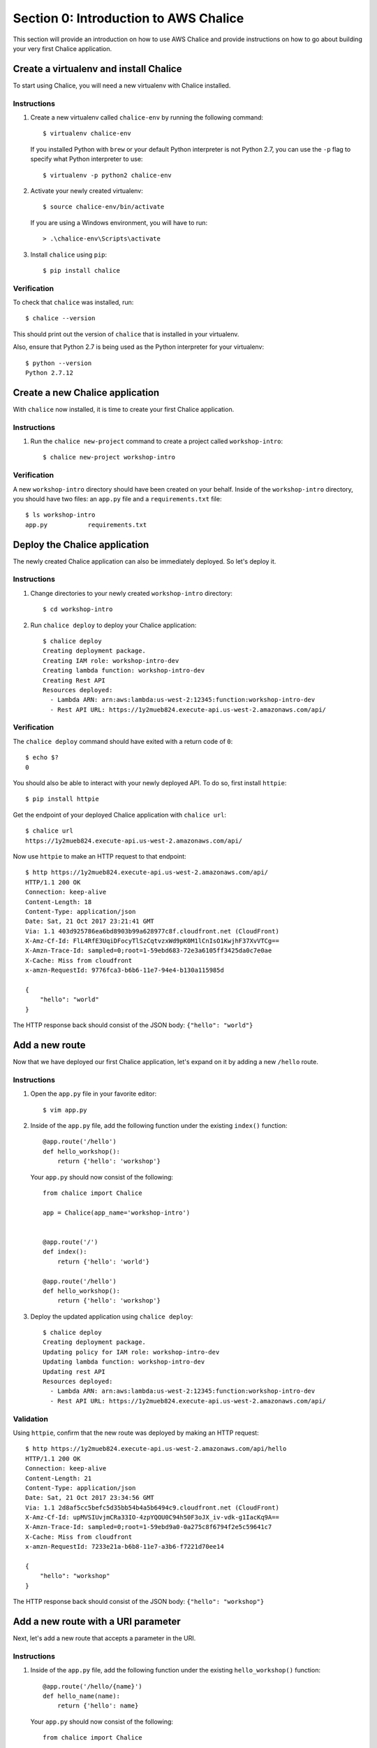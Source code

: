Section 0: Introduction to AWS Chalice
======================================

This section will provide an introduction on how to use AWS Chalice and provide
instructions on how to go about building your very first Chalice application.


Create a virtualenv and install Chalice
---------------------------------------

To start using Chalice, you will need a new virtualenv with Chalice installed.


Instructions
~~~~~~~~~~~~

1) Create a new virtualenv called ``chalice-env`` by running the following
   command::

       $ virtualenv chalice-env


   If you installed Python with ``brew`` or your default Python interpreter
   is not Python 2.7, you can use the ``-p`` flag to specify what Python
   interpreter to use::

       $ virtualenv -p python2 chalice-env


2) Activate your newly created virtualenv::

       $ source chalice-env/bin/activate


   If you are using a Windows environment, you will have to run::

       > .\chalice-env\Scripts\activate


3) Install ``chalice`` using ``pip``::

       $ pip install chalice


Verification
~~~~~~~~~~~~

To check that ``chalice`` was installed, run::

    $ chalice --version


This should print out the version of ``chalice`` that is installed in your
virtualenv.

Also, ensure that Python 2.7 is being used as the Python interpreter for your
virtualenv::

    $ python --version
    Python 2.7.12


Create a new Chalice application
---------------------------------

With ``chalice`` now installed, it is time to create your first Chalice
application.


Instructions
~~~~~~~~~~~~

1) Run the ``chalice new-project`` command to create a project called
   ``workshop-intro``::

       $ chalice new-project workshop-intro


Verification
~~~~~~~~~~~~

A new ``workshop-intro`` directory should have been created on your behalf.
Inside of the ``workshop-intro`` directory, you should have two files: an
``app.py`` file and a ``requirements.txt`` file::


   $ ls workshop-intro
   app.py           requirements.txt



Deploy the Chalice application
------------------------------

The newly created Chalice application can also be immediately deployed. So
let's deploy it.


Instructions
~~~~~~~~~~~~

1) Change directories to your newly created ``workshop-intro`` directory::

       $ cd workshop-intro


2) Run ``chalice deploy`` to deploy your Chalice application::

    $ chalice deploy
    Creating deployment package.
    Creating IAM role: workshop-intro-dev
    Creating lambda function: workshop-intro-dev
    Creating Rest API
    Resources deployed:
      - Lambda ARN: arn:aws:lambda:us-west-2:12345:function:workshop-intro-dev
      - Rest API URL: https://1y2mueb824.execute-api.us-west-2.amazonaws.com/api/


Verification
~~~~~~~~~~~~

The ``chalice deploy`` command should have exited with a return code of ``0``::

    $ echo $?
    0


You should also be able to interact with your newly deployed API. To do so,
first install ``httpie``::

    $ pip install httpie


Get the endpoint of your deployed Chalice application with ``chalice url``::

    $ chalice url
    https://1y2mueb824.execute-api.us-west-2.amazonaws.com/api/


Now use ``httpie`` to make an HTTP request to that endpoint::

    $ http https://1y2mueb824.execute-api.us-west-2.amazonaws.com/api/
    HTTP/1.1 200 OK
    Connection: keep-alive
    Content-Length: 18
    Content-Type: application/json
    Date: Sat, 21 Oct 2017 23:21:41 GMT
    Via: 1.1 403d925786ea6bd8903b99a628977c8f.cloudfront.net (CloudFront)
    X-Amz-Cf-Id: FlL4RfE3UqiDFocyTlSzCqtvzxWd9pK0M1lCnIsO1KwjhF37XvVTCg==
    X-Amzn-Trace-Id: sampled=0;root=1-59ebd683-72e3a6105ff3425da0c7e0ae
    X-Cache: Miss from cloudfront
    x-amzn-RequestId: 9776fca3-b6b6-11e7-94e4-b130a115985d

    {
        "hello": "world"
    }


The HTTP response back should consist of the JSON body: ``{"hello": "world"}``


Add a new route
---------------

Now that we have deployed our first Chalice application, let's expand on it
by adding a new ``/hello`` route.


Instructions
~~~~~~~~~~~~

1) Open the ``app.py`` file in your favorite editor::

       $ vim app.py


2) Inside of the ``app.py`` file, add the following function under the
   existing ``index()`` function::

        @app.route('/hello')
        def hello_workshop():
            return {'hello': 'workshop'}


   Your ``app.py`` should now consist of the following::

        from chalice import Chalice

        app = Chalice(app_name='workshop-intro')


        @app.route('/')
        def index():
            return {'hello': 'world'}

        @app.route('/hello')
        def hello_workshop():
            return {'hello': 'workshop'}


3) Deploy the updated application using ``chalice deploy``::

        $ chalice deploy
        Creating deployment package.
        Updating policy for IAM role: workshop-intro-dev
        Updating lambda function: workshop-intro-dev
        Updating rest API
        Resources deployed:
          - Lambda ARN: arn:aws:lambda:us-west-2:12345:function:workshop-intro-dev
          - Rest API URL: https://1y2mueb824.execute-api.us-west-2.amazonaws.com/api/


Validation
~~~~~~~~~~

Using ``httpie``, confirm that the new route was deployed by making an
HTTP request::

    $ http https://1y2mueb824.execute-api.us-west-2.amazonaws.com/api/hello
    HTTP/1.1 200 OK
    Connection: keep-alive
    Content-Length: 21
    Content-Type: application/json
    Date: Sat, 21 Oct 2017 23:34:56 GMT
    Via: 1.1 2d8af5cc5befc5d35bb54b4a5b6494c9.cloudfront.net (CloudFront)
    X-Amz-Cf-Id: upMVSIUvjmCRa33IO-4zpYQOU0C94h50F3oJX_iv-vdk-g1IacKq9A==
    X-Amzn-Trace-Id: sampled=0;root=1-59ebd9a0-0a275c8f6794f2e5c59641c7
    X-Cache: Miss from cloudfront
    x-amzn-RequestId: 7233e21a-b6b8-11e7-a3b6-f7221d70ee14

    {
        "hello": "workshop"
    }

The HTTP response back should consist of the JSON body:
``{"hello": "workshop"}``



Add a new route with a URI parameter
------------------------------------

Next, let's add a new route that accepts a parameter in the URI.

Instructions
~~~~~~~~~~~~

1) Inside of the ``app.py`` file, add the following function under the
   existing ``hello_workshop()`` function::

        @app.route('/hello/{name}')
        def hello_name(name):
            return {'hello': name}


   Your ``app.py`` should now consist of the following::

        from chalice import Chalice

        app = Chalice(app_name='workshop-intro')


        @app.route('/')
        def index():
            return {'hello': 'world'}

        @app.route('/hello')
        def hello_workshop():
            return {'hello': 'workshop'}

        @app.route('/hello/{name}')
        def hello_name(name):
            return {'hello': name}


2) Deploy the updated application using ``chalice deploy``::

        $ chalice deploy
        Creating deployment package.
        Updating policy for IAM role: workshop-intro-dev
        Updating lambda function: workshop-intro-dev
        Updating rest API
        Resources deployed:
          - Lambda ARN: arn:aws:lambda:us-west-2:12345:function:workshop-intro-dev
          - Rest API URL: https://1y2mueb824.execute-api.us-west-2.amazonaws.com/api/


Verification
~~~~~~~~~~~~

Using ``httpie``, confirm that the new route was deployed by making an
HTTP request::

    $ http https://1y2mueb824.execute-api.us-west-2.amazonaws.com/api/hello/kyle
    HTTP/1.1 200 OK
    Connection: keep-alive
    Content-Length: 21
    Content-Type: application/json
    Date: Sat, 21 Oct 2017 23:34:56 GMT
    Via: 1.1 2d8af5cc5befc5d35bb54b4a5b6494c9.cloudfront.net (CloudFront)
    X-Amz-Cf-Id: upMVSIUvjmCRa33IO-4zpYQOU0C94h50F3oJX_iv-vdk-g1IacKq9A==
    X-Amzn-Trace-Id: sampled=0;root=1-59ebd9a0-0a275c8f6794f2e5c59641c7
    X-Cache: Miss from cloudfront
    x-amzn-RequestId: 7233e21a-b6b8-11e7-a3b6-f7221d70ee14

    {
        "hello": "kyle"
    }


The HTTP response back should consist of the JSON body:
``{"hello": "kyle"}``


Add a new route with a non-GET HTTP method
------------------------------------------

For our last route, let's add a new route that accepts a different HTTP method
other than ``GET``.


Instructions
~~~~~~~~~~~~

1) Inside of the ``app.py`` file, add the following function under the
   existing ``hello_name()`` function::

        @app.route('/hello-post', methods=['POST'])
        def hello_post():
            request_body = app.current_request.json_body
            return {'hello': request_body}


   Your ``app.py`` should now consist of the following::

        from chalice import Chalice

        app = Chalice(app_name='workshop-intro')


        @app.route('/')
        def index():
            return {'hello': 'world'}

        @app.route('/hello')
        def hello_workshop():
            return {'hello': 'workshop'}

        @app.route('/hello/{name}')
        def hello_name(name):
            return {'hello': name}

        @app.route('/hello-post', methods=['POST'])
        def hello_post():
            request_body = app.current_request.json_body
            return {'hello': request_body}


2) Deploy the updated application using ``chalice deploy``::

        $ chalice deploy
        Creating deployment package.
        Updating policy for IAM role: workshop-intro-dev
        Updating lambda function: workshop-intro-dev
        Updating rest API
        Resources deployed:
          - Lambda ARN: arn:aws:lambda:us-west-2:12345:function:workshop-intro-dev
          - Rest API URL: https://1y2mueb824.execute-api.us-west-2.amazonaws.com/api/


Verification
~~~~~~~~~~~~

Using ``httpie``, confirm that the new route was deployed by making an
HTTP request::

    $ echo '{"request":"body"}' | http POST https://1y2mueb824.execute-api.us-west-2.amazonaws.com/api/hello-post
    HTTP/1.1 200 OK
    Connection: keep-alive
    Content-Length: 30
    Content-Type: application/json
    Date: Sat, 21 Oct 2017 23:48:43 GMT
    Via: 1.1 805232684895bb3db77c2db44011c8d0.cloudfront.net (CloudFront)
    X-Amz-Cf-Id: ah7w7to9Svn_WzGZ1MldMHERCO_sLxMKQi9AcHFLSjLtAdAPhw5z_A==
    X-Amzn-Trace-Id: sampled=0;root=1-59ebdcdb-32c834bbd0341b40e3dfd787
    X-Cache: Miss from cloudfront
    x-amzn-RequestId: 5f0bf184-b6ba-11e7-a22d-9b7d2bcfb95b

    {
        "hello": {
            "request": "body"
        }
    }

Notice the HTTP response back should contain the JSON blob that was echoed
into standard input.


Delete the Chalice application
------------------------------

Now with an understanding of the basics of how to use AWS Chalice, let's
clean up this introduction application by deleting it remotely.


Instructions
~~~~~~~~~~~~

1) Run ``chalice delete`` to delete the deployed AWS resources running this
   application::

        $ chalice delete
        Deleting Rest API: 1y2mueb824
        Deleting function: arn:aws:lambda:us-west-2:12345:function:workshop-intro-dev
        Deleting IAM role: workshop-intro-dev

   If you are prompted on whether to delete a resource when deleting the
   application, go ahead and confirm by entering ``y``.


Verification
~~~~~~~~~~~~

To ensure that the API no longer exists remotely, try to make an HTTP request
to the endpoint it was originally deployed to::

    $ http https://1y2mueb824.execute-api.us-west-2.amazonaws.com/api/

    http: error: SSLError: [SSL: SSLV3_ALERT_HANDSHAKE_FAILURE] sslv3 alert
    handshake failure (_ssl.c:590) while doing GET request to URL:
    https://1y2mueb824.execute-api.us-west-2.amazonaws.com/api/


This should result in an SSL error as the remote application no longer exists
and therefore it cannot be connected to it.
